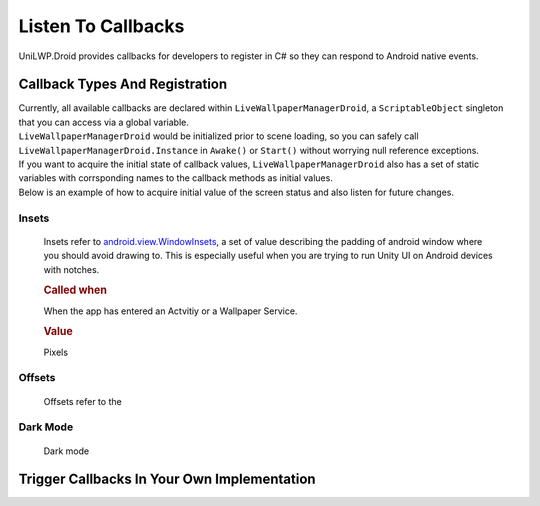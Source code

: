 Listen To Callbacks
===================

UniLWP.Droid provides callbacks for developers to register in C# so they can respond to Android native events.

Callback Types And Registration
----------------------------------

| Currently, all available callbacks are declared within ``LiveWallpaperManagerDroid``, a ``ScriptableObject`` singleton that you can access via a global variable.
| ``LiveWallpaperManagerDroid`` would be initialized prior to scene loading, so you can safely call ``LiveWallpaperManagerDroid.Instance`` in ``Awake()`` or ``Start()`` without worrying null reference exceptions.
| If you want to acquire the initial state of callback values, ``LiveWallpaperManagerDroid`` also has a set of static variables with corrsponding names to the callback methods as initial values. 
| Below is an example of how to acquire initial value of the screen status and also listen for future changes.

.. code-block:: csharp
   :linenos:
   :emphasize-lines: 8,11

    using FinGameWorks.UniLWP.Droid.Scripts.Managers;

    public class Demo : MonoBehaviour
    {
    	private void Awake()
        {
            // acquire the initial screen status
            Enums.ScreenStatus screenStatus = LiveWallpaperManagerDroid.screenStatus;
            Debug.Log("ScreenStatus " + screenStatus);

            LiveWallpaperManagerDroid.Instance.screenDisplayStatusUpdated += status =>
            {
            	// triggered every time screen status has change
            	Debug.Log("ScreenStatus " + status);
            };
        }
    }



Insets
^^^^^^

	Insets refer to `android.view.WindowInsets <https://developer.android.com/reference/android/view/WindowInsets>`_, a set of value describing the padding of android window where you should avoid drawing to. This is especially useful when you are trying to run Unity UI on Android devices with notches.

	.. rubric:: Called when

	When the app has entered an Actvitiy or a Wallpaper Service.

	.. rubric:: Value

	Pixels

	.. code-block:: csharp
    		:caption: Declaration

     		public delegate void OnInsetsUpdatedDelegate(int left, int top, int right, int bottom);
        	public OnInsetsUpdatedDelegate insetsUpdated;
        	public static Vector4 insets;

	.. code-block:: csharp
    		:caption: Example

     		LiveWallpaperManagerDroid.Instance.insetsUpdated += (left, top, right, bottom) =>
     		{
     		};

Offsets
^^^^^^^
	Offsets refer to the

Dark Mode
^^^^^^^^^
	Dark mode 


Trigger Callbacks In Your Own Implementation
--------------------------------------------
